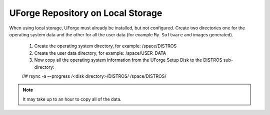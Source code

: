 .. Copyright (c) 2007-2016 UShareSoft, All rights reserved

.. _repository-local-storage:

UForge Repository on Local Storage
----------------------------------

When using local storage, UForge must already be installed, but not configured.  Create two directories one for the operating system data and the other for all the user data (for example ``My Software`` and images generated).

	1. Create the operating system directory, for example: /space/DISTROS
	2. Create the user data directory, for example: /space/USER_DATA
	3. Now copy all the operating system information from the UForge Setup Disk to the DISTROS sub-directory::

	//# rsync -a –-progress /<disk directory>/DISTROS/ /space/DISTROS/

.. note:: It may take up to an hour to copy all of the data. 
